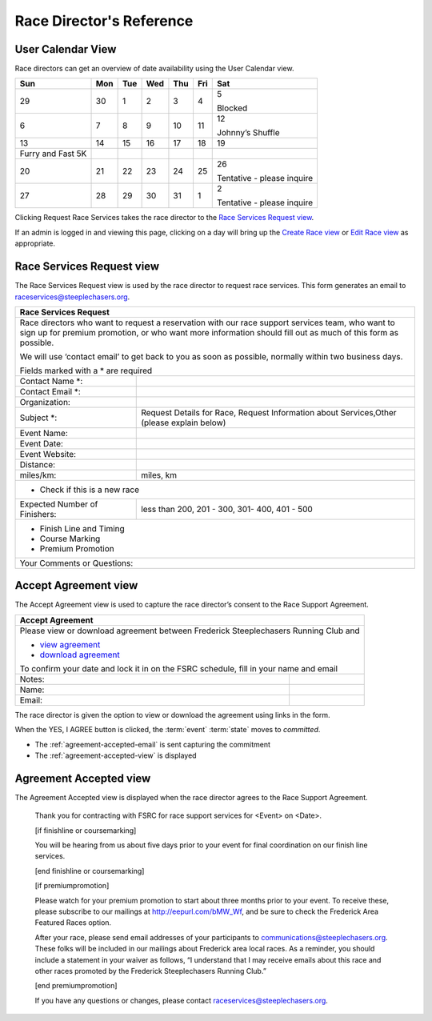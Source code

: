 ===========================================
Race Director's Reference
===========================================

.. _user-calendar-view:

User Calendar View
==================

Race directors can get an overview of date availability
using the User Calendar view.

================= === === === === === ==========================
Sun               Mon Tue Wed Thu Fri Sat
================= === === === === === ==========================
29                30  1   2   3   4   5
                                     
                                      Blocked
6                 7   8   9   10  11  12
                                     
                                      Johnny’s Shuffle
13                14  15  16  17  18  19
                                     
Furry and Fast 5K                    
20                21  22  23  24  25  26
                                     
                                      Tentative - please inquire
27                28  29  30  31  1   2
                                     
                                      Tentative - please inquire
================= === === === === === ==========================

Clicking Request Race Services takes the race director to the `Race Services Request view <#race-services-request-view>`__.

If an admin is logged in and viewing this page, clicking on a day will
bring up the `Create Race view <#admin-calendar-view>`__ or `Edit Race
view <#edit-event-view>`__ as appropriate.


.. _race-services-request-view:

Race Services Request view
==========================

The Race Services Request view is used by the race director to request
race services. This form generates an email to
raceservices@steeplechasers.org.

+-----------------------------------+--------------------------------------------------------------+
| **Race Services Request**                                                                        |
+-----------------------------------+--------------------------------------------------------------+
| Race directors who want to request a reservation with our race support services team, who want   |
| to sign up for premium promotion, or who want more information should fill out as much of this   |
| form as possible.                                                                                |
|                                                                                                  |
| We will use ‘contact email’ to get back to you as soon as possible, normally within two business |
| days.                                                                                            |
|                                                                                                  |
| Fields marked with a \* are required                                                             |
+-----------------------------------+--------------------------------------------------------------+
| Contact Name \*:                  |                                                              |
+-----------------------------------+--------------------------------------------------------------+
| Contact Email \*:                 |                                                              |
+-----------------------------------+--------------------------------------------------------------+
| Organization:                     |                                                              |
+-----------------------------------+--------------------------------------------------------------+
| Subject \*:                       | Request Details for Race, Request Information about          |
|                                   | Services,Other (please explain below)                        |
+-----------------------------------+--------------------------------------------------------------+
| Event Name:                       |                                                              |
+-----------------------------------+--------------------------------------------------------------+
| Event Date:                       |                                                              |
+-----------------------------------+--------------------------------------------------------------+
| Event Website:                    |                                                              |
+-----------------------------------+--------------------------------------------------------------+
| Distance:                         |                                                              |
+-----------------------------------+--------------------------------------------------------------+
| miles/km:                         | miles, km                                                    |
+-----------------------------------+--------------------------------------------------------------+
| - Check if this is a new race                                                                    |
+-----------------------------------+--------------------------------------------------------------+
| Expected Number of Finishers:     | less than 200, 201 - 300, 301- 400, 401 - 500                |
+-----------------------------------+--------------------------------------------------------------+
| - Finish Line and Timing                                                                         |
| - Course Marking                                                                                 |
| - Premium Promotion                                                                              |
+-----------------------------------+--------------------------------------------------------------+
| Your Comments or Questions:                                                                      |
+-----------------------------------+--------------------------------------------------------------+


.. _accept-agreement-view:

Accept Agreement view
=====================

The Accept Agreement view is used to capture the race director’s consent
to the Race Support Agreement.

+---------------------------+-------------------------------------------------------------------+
| **Accept Agreement**                                                                          |
+---------------------------+-------------------------------------------------------------------+
| Please view or download agreement between Frederick Steeplechasers Running Club and           |
|                                                                                               |
| -  `view agreement <#agreement>`__                                                            |
| -  `download agreement <#agreement>`__                                                        |
|                                                                                               |                    
| To confirm your date and lock it in on the FSRC schedule, fill in your name and email         |
+---------------------------+-------------------------------------------------------------------+
| Notes:                    |                                                                   |                      
+---------------------------+-------------------------------------------------------------------+
| Name:                     |                                                                   |                      
+---------------------------+-------------------------------------------------------------------+
| Email:                    |                                                                   |
+---------------------------+-------------------------------------------------------------------+

The race director is given the option to view or download the agreement
using links in the form.

When the YES, I AGREE button is clicked, the :term:`event` :term:`state` moves to
*committed*.

-  The :ref:`agreement-accepted-email` is sent capturing the commitment

-  The :ref:`agreement-accepted-view` is displayed


.. _agreement-accepted-view:

Agreement Accepted view
=======================

The Agreement Accepted view is displayed when the race director agrees
to the Race Support Agreement.

   Thank you for contracting with FSRC for race support services for
   <Event> on <Date>.

   [if finishline or coursemarking]

   You will be hearing from us about five days prior to your event for
   final coordination on our finish line services.

   [end finishline or coursemarking]

   [if premiumpromotion]

   Please watch for your premium promotion to start about three months
   prior to your event. To receive these, please subscribe to our
   mailings at http://eepurl.com/bMW_Wf, and be sure to check the
   Frederick Area Featured Races option.

   After your race, please send email addresses of your participants to
   communications@steeplechasers.org. These folks will be included in
   our mailings about Frederick area local races. As a reminder, you
   should include a statement in your waiver as follows, “I understand
   that I may receive emails about this race and other races promoted by
   the Frederick Steeplechasers Running Club.”

   [end premiumpromotion]

   If you have any questions or changes, please contact
   raceservices@steeplechasers.org.

